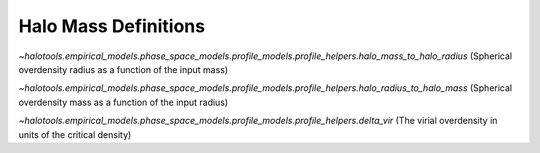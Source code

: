 .. _halo_phase_space_cheat_sheet:

Halo Mass Definitions
-----------------------------------


`~halotools.empirical_models.phase_space_models.profile_models.profile_helpers.halo_mass_to_halo_radius` (Spherical overdensity radius as a function of the input mass)

`~halotools.empirical_models.phase_space_models.profile_models.profile_helpers.halo_radius_to_halo_mass` (Spherical overdensity mass as a function of the input radius)

`~halotools.empirical_models.phase_space_models.profile_models.profile_helpers.delta_vir` (The virial overdensity in units of the critical density)
